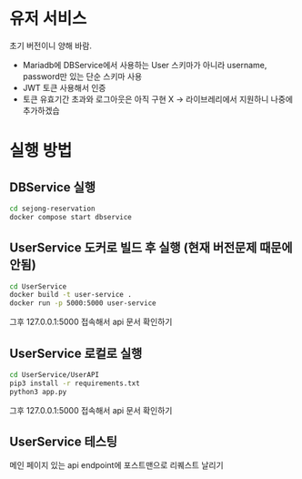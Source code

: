 * 유저 서비스
초기 버전이니 양해 바람.
- Mariadb에 DBService에서 사용하는 User 스키마가 아니라 username, password만 있는 단순 스키마 사용
- JWT 토큰 사용해서 인증
- 토큰 유효기간 초과와 로그아웃은 아직 구현 X -> 라이브레리에서 지원하니 나중에 추가하겠습

* 실행 방법

** DBService 실행 
#+begin_src bash
  cd sejong-reservation
  docker compose start dbservice
#+end_src

** UserService 도커로 빌드 후 실행 (현재 버전문제 때문에 안됨)
#+begin_src bash
  cd UserService
  docker build -t user-service .
  docker run -p 5000:5000 user-service
#+end_src

그후 127.0.0.1:5000 접속해서 api 문서 확인하기

** UserService 로컬로 실행
#+begin_src bash
  cd UserService/UserAPI
  pip3 install -r requirements.txt
  python3 app.py
#+end_src

그후 127.0.0.1:5000 접속해서 api 문서 확인하기

** UserService 테스팅
메인 페이지 있는 api endpoint에 포스트맨으로 리퀘스트 날리기 







